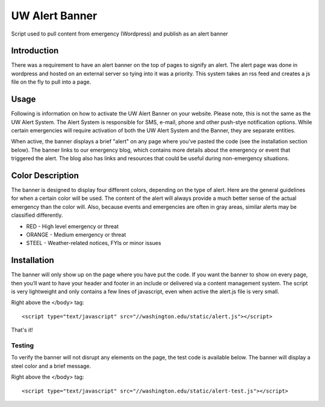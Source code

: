 ===============
UW Alert Banner
===============

Script used to pull content from emergency (Wordpress) and publish as an alert
banner

Introduction
============

There was a requirement to have an alert banner on the top of pages to signify
an alert. The alert page was done in wordpress and hosted on an external server
so tying into it was a priority. This system takes an rss feed and creates a js
file on the fly to pull into a page.

Usage
=====

Following is information on how to activate the UW Alert Banner on your website.
Please note, this is not the same as the UW Alert System. The Alert System is
responsible for SMS, e-mail, phone and other push-stye notification options.
While certain emergencies will require activation of both the UW Alert System
and the Banner, they are separate entities.

When active, the banner displays a brief "alert" on any page where you've pasted
the code (see the installation section below). The banner links to our
emergency blog, which contains more details about the emergency or event that
triggered the alert. The blog also has links and resources that could be useful
during non-emergency situations.

Color Description
=================

The banner is designed to display four different colors, depending on the type
of alert. Here are the general guidelines for when a certain color will be used.
The content of the alert will always provide a much better sense of the actual
emergency than the color will. Also, because events and emergencies are often in
gray areas, similar alerts may be classified differently.


* RED - High level emergency or threat
* ORANGE - Medium emergency or threat
* STEEL - Weather-related notices, FYIs or minor issues

Installation
============

The banner will only show up on the page where you have put the code. If you
want the banner to show on every page, then you’ll want to have your header and
footer in an include or delivered via a content management system. The script is
very lightweight and only contains a few lines of javascript, even when active
the alert.js file is very small.


Right above the </body> tag::

 <script type="text/javascript" src="//washington.edu/static/alert.js"></script>

That's it!

Testing
-------

To verify the banner will not disrupt any elements on the page, the test code is
available below. The banner will display a steel color and a brief message.

Right above the </body> tag::

 <script type="text/javascript" src="//washington.edu/static/alert-test.js"></script>

